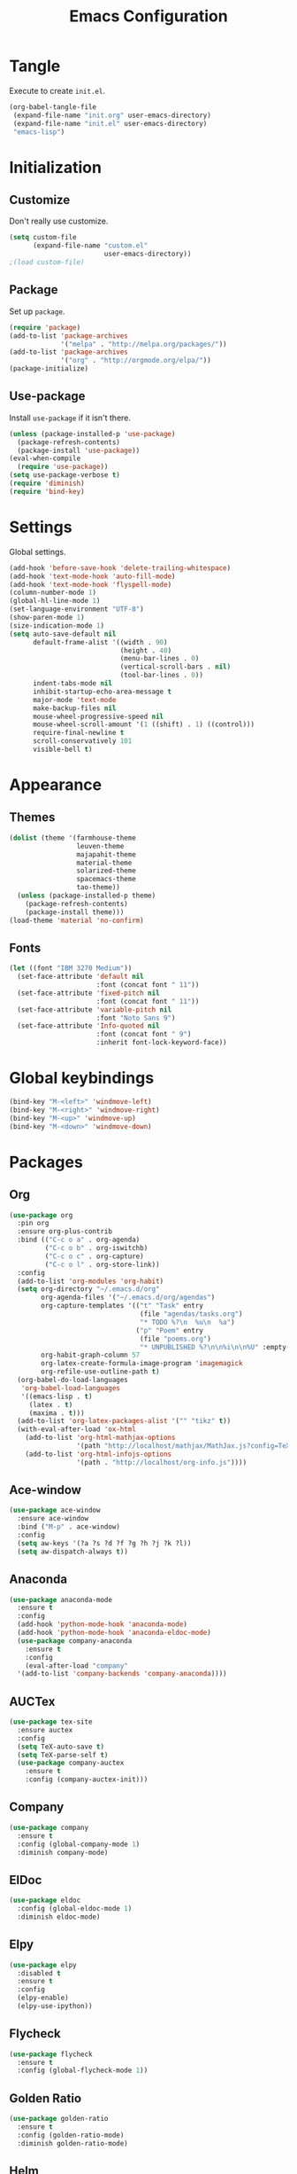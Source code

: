 #+TITLE: Emacs Configuration
#+OPTIONS: num:nil
#+STARTUP: indent

* Tangle

Execute to create =init.el=.

#+BEGIN_SRC emacs-lisp :tangle no :results silent
  (org-babel-tangle-file
   (expand-file-name "init.org" user-emacs-directory)
   (expand-file-name "init.el" user-emacs-directory)
   "emacs-lisp")
#+END_SRC

* Initialization

** Customize

Don't really use customize.

#+BEGIN_SRC emacs-lisp
  (setq custom-file
        (expand-file-name "custom.el"
                          user-emacs-directory))
  ;(load custom-file)
#+END_SRC

** Package

Set up =package=.

#+BEGIN_SRC emacs-lisp
  (require 'package)
  (add-to-list 'package-archives
               '("melpa" . "http://melpa.org/packages/"))
  (add-to-list 'package-archives
               '("org" . "http://orgmode.org/elpa/"))
  (package-initialize)
#+END_SRC

** Use-package

Install =use-package= if it isn't there.

#+BEGIN_SRC emacs-lisp
  (unless (package-installed-p 'use-package)
    (package-refresh-contents)
    (package-install 'use-package))
  (eval-when-compile
    (require 'use-package))
  (setq use-package-verbose t)
  (require 'diminish)
  (require 'bind-key)
#+END_SRC

* Settings

Global settings.

#+BEGIN_SRC emacs-lisp
  (add-hook 'before-save-hook 'delete-trailing-whitespace)
  (add-hook 'text-mode-hook 'auto-fill-mode)
  (add-hook 'text-mode-hook 'flyspell-mode)
  (column-number-mode 1)
  (global-hl-line-mode 1)
  (set-language-environment "UTF-8")
  (show-paren-mode 1)
  (size-indication-mode 1)
  (setq auto-save-default nil
        default-frame-alist '((width . 90)
                              (height . 40)
                              (menu-bar-lines . 0)
                              (vertical-scroll-bars . nil)
                              (tool-bar-lines . 0))
        indent-tabs-mode nil
        inhibit-startup-echo-area-message t
        major-mode 'text-mode
        make-backup-files nil
        mouse-wheel-progressive-speed nil
        mouse-wheel-scroll-amount '(1 ((shift) . 1) ((control)))
        require-final-newline t
        scroll-conservatively 101
        visible-bell t)
#+END_SRC

* Appearance

** Themes

#+BEGIN_SRC emacs-lisp
  (dolist (theme '(farmhouse-theme
                   leuven-theme
                   majapahit-theme
                   material-theme
                   solarized-theme
                   spacemacs-theme
                   tao-theme))
    (unless (package-installed-p theme)
      (package-refresh-contents)
      (package-install theme)))
  (load-theme 'material 'no-confirm)
#+END_SRC

** Fonts

#+BEGIN_SRC emacs-lisp
  (let ((font "IBM 3270 Medium"))
    (set-face-attribute 'default nil
                        :font (concat font " 11"))
    (set-face-attribute 'fixed-pitch nil
                        :font (concat font " 11"))
    (set-face-attribute 'variable-pitch nil
                        :font "Noto Sans 9")
    (set-face-attribute 'Info-quoted nil
                        :font (concat font " 9")
                        :inherit font-lock-keyword-face))
#+END_SRC

* Global keybindings

#+BEGIN_SRC emacs-lisp
  (bind-key "M-<left>" 'windmove-left)
  (bind-key "M-<right>" 'windmove-right)
  (bind-key "M-<up>" 'windmove-up)
  (bind-key "M-<down>" 'windmove-down)
#+END_SRC

* Packages

** Org

#+BEGIN_SRC emacs-lisp
  (use-package org
    :pin org
    :ensure org-plus-contrib
    :bind (("C-c o a" . org-agenda)
           ("C-c o b" . org-iswitchb)
           ("C-c o c" . org-capture)
           ("C-c o l" . org-store-link))
    :config
    (add-to-list 'org-modules 'org-habit)
    (setq org-directory "~/.emacs.d/org"
          org-agenda-files '("~/.emacs.d/org/agendas")
          org-capture-templates '(("t" "Task" entry
                                   (file "agendas/tasks.org")
                                   "* TODO %?\n  %u\n  %a")
                                  ("p" "Poem" entry
                                   (file "poems.org")
                                   "* UNPUBLISHED %?\n\n%i\n\n%U" :empty-lines 1))
          org-habit-graph-column 57
          org-latex-create-formula-image-program 'imagemagick
          org-refile-use-outline-path t)
    (org-babel-do-load-languages
     'org-babel-load-languages
     '((emacs-lisp . t)
       (latex . t)
       (maxima . t)))
    (add-to-list 'org-latex-packages-alist '("" "tikz" t))
    (with-eval-after-load 'ox-html
      (add-to-list 'org-html-mathjax-options
                   '(path "http://localhost/mathjax/MathJax.js?config=TeX-AMS_HTML"))
      (add-to-list 'org-html-infojs-options
                   '(path . "http://localhost/org-info.js"))))
#+END_SRC

** Ace-window

#+BEGIN_SRC emacs-lisp
  (use-package ace-window
    :ensure ace-window
    :bind ("M-p" . ace-window)
    :config
    (setq aw-keys '(?a ?s ?d ?f ?g ?h ?j ?k ?l))
    (setq aw-dispatch-always t))
#+END_SRC

** Anaconda

#+BEGIN_SRC emacs-lisp
  (use-package anaconda-mode
    :ensure t
    :config
    (add-hook 'python-mode-hook 'anaconda-mode)
    (add-hook 'python-mode-hook 'anaconda-eldoc-mode)
    (use-package company-anaconda
      :ensure t
      :config
      (eval-after-load "company"
	'(add-to-list 'company-backends 'company-anaconda))))
#+END_SRC

** AUCTex

#+BEGIN_SRC emacs-lisp
  (use-package tex-site
    :ensure auctex
    :config
    (setq TeX-auto-save t)
    (setq TeX-parse-self t)
    (use-package company-auctex
      :ensure t
      :config (company-auctex-init)))
#+END_SRC

** Company

#+BEGIN_SRC emacs-lisp
  (use-package company
    :ensure t
    :config (global-company-mode 1)
    :diminish company-mode)
#+END_SRC

** ElDoc

#+BEGIN_SRC emacs-lisp
  (use-package eldoc
    :config (global-eldoc-mode 1)
    :diminish eldoc-mode)
#+END_SRC

** Elpy

#+BEGIN_SRC emacs-lisp
  (use-package elpy
    :disabled t
    :ensure t
    :config
    (elpy-enable)
    (elpy-use-ipython))
#+END_SRC

** Flycheck

#+BEGIN_SRC emacs-lisp
  (use-package flycheck
    :ensure t
    :config (global-flycheck-mode 1))
#+END_SRC

** Golden Ratio

#+BEGIN_SRC emacs-lisp
  (use-package golden-ratio
    :ensure t
    :config (golden-ratio-mode)
    :diminish golden-ratio-mode)
#+END_SRC

** Helm

#+BEGIN_SRC emacs-lisp
  (use-package helm-config
    :ensure helm
    :demand t
    :bind (("C-S-z" . helm-buffers-list)
           ("C-x C-f" . helm-find-files)
           ("C-x p" . helm-browse-project)
           ("C-z" . helm-mini)
           ("M-x" . helm-M-x))
    :config
    (use-package helm-mode
      :diminish helm-mode
      :init (helm-mode 1))
    (use-package helm-ls-git
      :ensure helm-ls-git)
    (use-package helm-swoop
      :ensure t
      :bind (("M-s o" . helm-swoop)
             ("M-s /" . helm-multi-swoop))))
#+END_SRC

** Idris

#+BEGIN_SRC emacs-lisp
  (use-package idris-mode
    :ensure t
    :commands (idris-mode))
#+END_SRC

** Lean

#+BEGIN_SRC emacs-lisp
  (defvar lean-mode-required-packages
    '(company dash dash-functional flycheck f
              fill-column-indicator s))
  (let ((need-to-refresh t))
    (dolist (p lean-mode-required-packages)
      (when (not (package-installed-p p))
        (when need-to-refresh
          (package-refresh-contents)
          (setq need-to-refresh nil))
        (package-install p))))

  (use-package lean-mode
    :load-path "~/src/leanprover/usr/share/emacs/site-lisp/lean/"
    :mode "\\.h?lean\\'"
    :init (setq lean-rootdir "~/src/leanprover/usr"))
#+END_SRC

** Magit

#+BEGIN_SRC emacs-lisp
  (use-package magit
    :ensure t
    :bind (("C-x g" . magit-status)))
#+END_SRC

** Popwin

#+BEGIN_SRC emacs-lisp
  (use-package popwin
    :ensure t
    :config (popwin-mode 1))
#+END_SRC

** Rainbow Delimiters

#+BEGIN_SRC emacs-lisp
  (use-package rainbow-delimiters
    :ensure t
    :config
    (add-hook 'prog-mode-hook #'rainbow-delimiters-mode))
#+END_SRC

** Sage

#+BEGIN_SRC emacs-lisp
  (use-package sage-shell-mode
    :ensure t
    :commands (sage-shell:run-sage sage-shell:sage-mode)
    :config
    (setq sage-shell:user-prompt-toolkit t)
    (sage-shell:define-alias)
    (use-package helm-sage
      :ensure t))
#+END_SRC

** Slime

#+BEGIN_SRC emacs-lisp
  (use-package slime
    :ensure t
    :commands (slime slime-mode)
    :config
    (setq inferior-lisp-program "sbcl")
    (setq slime-contribs '(slime-fancy)))
#+END_SRC

** SML

#+BEGIN_SRC emacs-lisp
  (use-package sml-mode
    :ensure t
    :commands (sml-mode sml-run))
  (use-package ob-sml
    :ensure t
    :defer t)
#+END_SRC

** Unicode Fonts

#+BEGIN_SRC emacs-lisp
  (use-package unicode-fonts
    :ensure t
    :config (unicode-fonts-setup))
#+END_SRC

